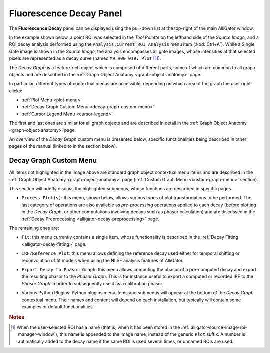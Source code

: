 .. _alligator-fluorescence-decay-panel:

Fluorescence Decay Panel
========================

The **Fluorescence Decay** panel can be displayed using the pull-down list at 
the top-right of the main AlliGator window.

In the example shown below, a point ROI was selected in the *Tool Palette* on 
the lefthand side of the *Source Image*, and a ROI decay analysis performed 
using the ``Analysis:Current ROI Analysis`` menu item (:kbd:`Ctrl+A`). While a 
Single Gate image is shown in the *Source Image*, the analysis encompasses all 
gate images, whose intensities at that selected pixels are represented as a 
decay curve (named ``M9_H00_019: Plot`` [#f1]_).

.. image:: images/AlliGator-Fluorescence-Decay-Panel.png
   :align: center
   :width: 100%

The *Decay Graph* is a feature-rich object which is comprised of different 
parts, some of which are common to all graph objects and are described in the 
:ref:`Graph Object Anatomy <graph-object-anatomy>` page.

In particular, different types of contextual menus are accessible, depending on 
which area of the graph the user right-clicks:

+ :ref:`Plot Menu <plot-menu>`
+ :ref:`Decay Graph Custom Menu <decay-graph-custom-menu>`
+ :ref:`Cursor Legend Menu <cursor-legend>`

The first and last ones are similar for all graph objects and are described in 
detail in the :ref:`Graph Object Anatomy <graph-object-anatomy>` page.

An overview of the *Decay Graph* custom menu is presented below, specific 
functionalities being described in other pages of the manual (linked to in the 
section below).

.. _decay-graph-custom-menu:

Decay Graph Custom Menu
-----------------------

.. image:: images/Decay-Graph-Custom-Menu.png
   :align: center
   
All items not highlighted in the image above are standard graph object 
contextual menu items and are described in the :ref:`Graph Object Anatomy 
<graph-object-anatomy>` page (:ref:`Custom Graph Menu <custom-graph-menu>` 
section).

This section will briefly discuss the highlighted submenus, whose functions are 
described in specific pages.

+ ``Process Plot(s)``: this menu, shown below, allows various types of plot
  transformations to be performed. The last category of operations are also
  available as *pre-processing* operations applied to each decay (before
  plotting in the *Decay Graph*, or other computations involving decays such as
  phasor calculation) and are discussed in the
  :ref:`Decay Preprocessing <alligator-decay-preprocessing>` page.

.. image:: images/Decay-Graph-Custom-Menu-Process-Plots.png
   :align: center
   
The remaining ones are:

+ ``Fit``: this menu currently contains a single item, whose functionality is 
  described in the :ref:`Decay Fitting <alligator-decay-fitting>` page.

.. image:: images/Decay-Graph-Fit-Menu.png
   :align: center

.. _irf-reference-plot:

+ ``IRF/Reference Plot``: this menu allows defining the reference decay used 
  either for temporal shifting or reconvolution of fit models when using the 
  NLSF analysis features of AlliGator.

.. image:: images/Decay-Graph-IRF-Reference-Decay-Menu.png
   :align: center
   
+ ``Export Decay to Phasor Graph``: this menu allows computing the phasor of 
  a pre-computed decay and export the resulting phasor to the *Phasor Graph*. 
  This is for instance useful to export a computed or recorded IRF to the 
  *Phasor Graph* in order to subsequently use it as a calibration phasor.

.. image:: images/Decay-Graph-Export-Plot-Phasor.png
   :align: center

+ Various Python Plugins: Python plugins menu items and submenus will appear at 
  the bottom of the *Decay Graph* contextual menu. Their names and content will 
  depend on each installation, but typically will contain some examples or 
  default functionalities.

.. rubric:: Notes

.. [#f1] When the user-selected ROI has a name (that is, when it has been stored 
   in the :ref:`alligator-source-image-roi-manager-window`), this name is 
   appended to the image name, instead of the generic ``Plot`` suffix. A number 
   is autimatically added to the decay name if the same ROI is used several 
   times, or unnamed ROIs are used.